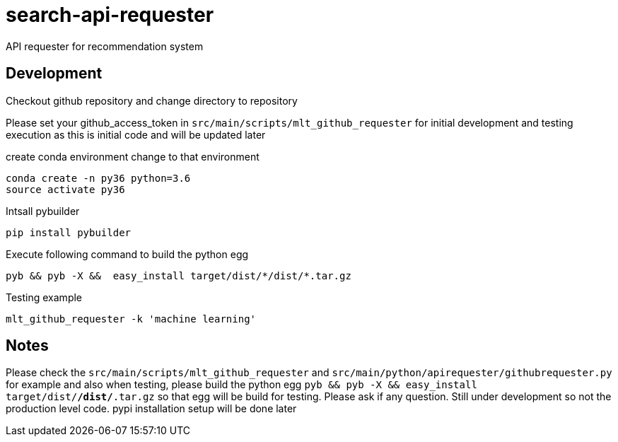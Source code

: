 # search-api-requester
API requester for recommendation system

## Development 
Checkout github repository and change directory to repository

Please set your github_access_token in ```src/main/scripts/mlt_github_requester``` for initial development and testing execution as this is initial code and will be updated later

create conda environment change to that environment

```
conda create -n py36 python=3.6
source activate py36
```

Intsall pybuilder

```
pip install pybuilder
```

Execute following command to build the python egg

```
pyb && pyb -X &&  easy_install target/dist/*/dist/*.tar.gz
```

Testing example

```
mlt_github_requester -k 'machine learning'
```

## Notes
Please check the ```src/main/scripts/mlt_github_requester``` and ```src/main/python/apirequester/githubrequester.py``` for example and also when testing, please build the python egg  ```pyb && pyb -X &&  easy_install target/dist/*/dist/*.tar.gz``` so that egg will be build for testing. Please ask if any question. Still under development so not the production level code. pypi installation setup will be done later
